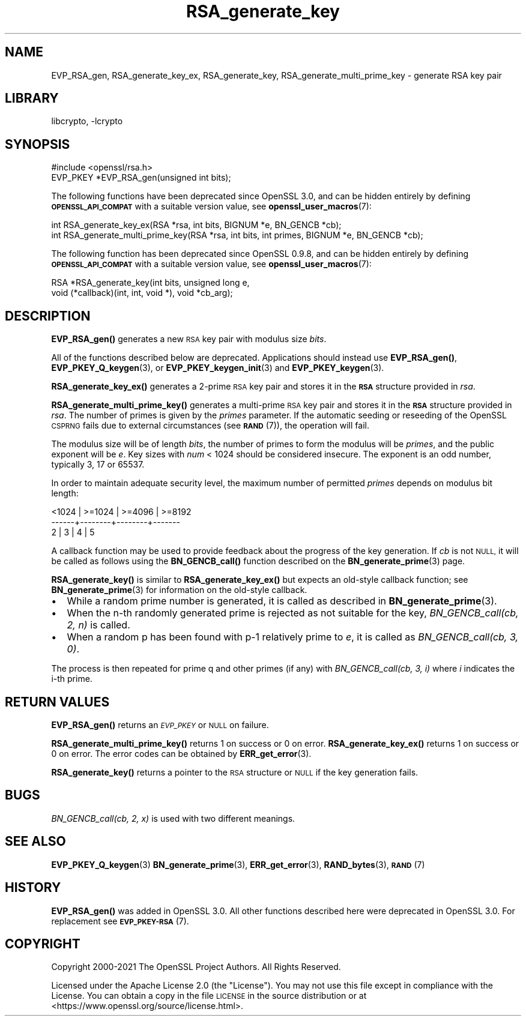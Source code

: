 .\"	$NetBSD: RSA_generate_key.3,v 1.23 2023/10/25 17:17:55 christos Exp $
.\"
.\" Automatically generated by Pod::Man 4.14 (Pod::Simple 3.43)
.\"
.\" Standard preamble:
.\" ========================================================================
.de Sp \" Vertical space (when we can't use .PP)
.if t .sp .5v
.if n .sp
..
.de Vb \" Begin verbatim text
.ft CW
.nf
.ne \\$1
..
.de Ve \" End verbatim text
.ft R
.fi
..
.\" Set up some character translations and predefined strings.  \*(-- will
.\" give an unbreakable dash, \*(PI will give pi, \*(L" will give a left
.\" double quote, and \*(R" will give a right double quote.  \*(C+ will
.\" give a nicer C++.  Capital omega is used to do unbreakable dashes and
.\" therefore won't be available.  \*(C` and \*(C' expand to `' in nroff,
.\" nothing in troff, for use with C<>.
.tr \(*W-
.ds C+ C\v'-.1v'\h'-1p'\s-2+\h'-1p'+\s0\v'.1v'\h'-1p'
.ie n \{\
.    ds -- \(*W-
.    ds PI pi
.    if (\n(.H=4u)&(1m=24u) .ds -- \(*W\h'-12u'\(*W\h'-12u'-\" diablo 10 pitch
.    if (\n(.H=4u)&(1m=20u) .ds -- \(*W\h'-12u'\(*W\h'-8u'-\"  diablo 12 pitch
.    ds L" ""
.    ds R" ""
.    ds C` ""
.    ds C' ""
'br\}
.el\{\
.    ds -- \|\(em\|
.    ds PI \(*p
.    ds L" ``
.    ds R" ''
.    ds C`
.    ds C'
'br\}
.\"
.\" Escape single quotes in literal strings from groff's Unicode transform.
.ie \n(.g .ds Aq \(aq
.el       .ds Aq '
.\"
.\" If the F register is >0, we'll generate index entries on stderr for
.\" titles (.TH), headers (.SH), subsections (.SS), items (.Ip), and index
.\" entries marked with X<> in POD.  Of course, you'll have to process the
.\" output yourself in some meaningful fashion.
.\"
.\" Avoid warning from groff about undefined register 'F'.
.de IX
..
.nr rF 0
.if \n(.g .if rF .nr rF 1
.if (\n(rF:(\n(.g==0)) \{\
.    if \nF \{\
.        de IX
.        tm Index:\\$1\t\\n%\t"\\$2"
..
.        if !\nF==2 \{\
.            nr % 0
.            nr F 2
.        \}
.    \}
.\}
.rr rF
.\"
.\" Accent mark definitions (@(#)ms.acc 1.5 88/02/08 SMI; from UCB 4.2).
.\" Fear.  Run.  Save yourself.  No user-serviceable parts.
.    \" fudge factors for nroff and troff
.if n \{\
.    ds #H 0
.    ds #V .8m
.    ds #F .3m
.    ds #[ \f1
.    ds #] \fP
.\}
.if t \{\
.    ds #H ((1u-(\\\\n(.fu%2u))*.13m)
.    ds #V .6m
.    ds #F 0
.    ds #[ \&
.    ds #] \&
.\}
.    \" simple accents for nroff and troff
.if n \{\
.    ds ' \&
.    ds ` \&
.    ds ^ \&
.    ds , \&
.    ds ~ ~
.    ds /
.\}
.if t \{\
.    ds ' \\k:\h'-(\\n(.wu*8/10-\*(#H)'\'\h"|\\n:u"
.    ds ` \\k:\h'-(\\n(.wu*8/10-\*(#H)'\`\h'|\\n:u'
.    ds ^ \\k:\h'-(\\n(.wu*10/11-\*(#H)'^\h'|\\n:u'
.    ds , \\k:\h'-(\\n(.wu*8/10)',\h'|\\n:u'
.    ds ~ \\k:\h'-(\\n(.wu-\*(#H-.1m)'~\h'|\\n:u'
.    ds / \\k:\h'-(\\n(.wu*8/10-\*(#H)'\z\(sl\h'|\\n:u'
.\}
.    \" troff and (daisy-wheel) nroff accents
.ds : \\k:\h'-(\\n(.wu*8/10-\*(#H+.1m+\*(#F)'\v'-\*(#V'\z.\h'.2m+\*(#F'.\h'|\\n:u'\v'\*(#V'
.ds 8 \h'\*(#H'\(*b\h'-\*(#H'
.ds o \\k:\h'-(\\n(.wu+\w'\(de'u-\*(#H)/2u'\v'-.3n'\*(#[\z\(de\v'.3n'\h'|\\n:u'\*(#]
.ds d- \h'\*(#H'\(pd\h'-\w'~'u'\v'-.25m'\f2\(hy\fP\v'.25m'\h'-\*(#H'
.ds D- D\\k:\h'-\w'D'u'\v'-.11m'\z\(hy\v'.11m'\h'|\\n:u'
.ds th \*(#[\v'.3m'\s+1I\s-1\v'-.3m'\h'-(\w'I'u*2/3)'\s-1o\s+1\*(#]
.ds Th \*(#[\s+2I\s-2\h'-\w'I'u*3/5'\v'-.3m'o\v'.3m'\*(#]
.ds ae a\h'-(\w'a'u*4/10)'e
.ds Ae A\h'-(\w'A'u*4/10)'E
.    \" corrections for vroff
.if v .ds ~ \\k:\h'-(\\n(.wu*9/10-\*(#H)'\s-2\u~\d\s+2\h'|\\n:u'
.if v .ds ^ \\k:\h'-(\\n(.wu*10/11-\*(#H)'\v'-.4m'^\v'.4m'\h'|\\n:u'
.    \" for low resolution devices (crt and lpr)
.if \n(.H>23 .if \n(.V>19 \
\{\
.    ds : e
.    ds 8 ss
.    ds o a
.    ds d- d\h'-1'\(ga
.    ds D- D\h'-1'\(hy
.    ds th \o'bp'
.    ds Th \o'LP'
.    ds ae ae
.    ds Ae AE
.\}
.rm #[ #] #H #V #F C
.\" ========================================================================
.\"
.IX Title "RSA_generate_key 3"
.TH RSA_generate_key 3 "2023-05-07" "3.0.12" "OpenSSL"
.\" For nroff, turn off justification.  Always turn off hyphenation; it makes
.\" way too many mistakes in technical documents.
.if n .ad l
.nh
.SH "NAME"
EVP_RSA_gen,
RSA_generate_key_ex, RSA_generate_key,
RSA_generate_multi_prime_key \- generate RSA key pair
.SH "LIBRARY"
libcrypto, -lcrypto
.SH "SYNOPSIS"
.IX Header "SYNOPSIS"
.Vb 1
\& #include <openssl/rsa.h>
\&
\& EVP_PKEY *EVP_RSA_gen(unsigned int bits);
.Ve
.PP
The following functions have been deprecated since OpenSSL 3.0, and can be
hidden entirely by defining \fB\s-1OPENSSL_API_COMPAT\s0\fR with a suitable version value,
see \fBopenssl_user_macros\fR\|(7):
.PP
.Vb 2
\& int RSA_generate_key_ex(RSA *rsa, int bits, BIGNUM *e, BN_GENCB *cb);
\& int RSA_generate_multi_prime_key(RSA *rsa, int bits, int primes, BIGNUM *e, BN_GENCB *cb);
.Ve
.PP
The following function has been deprecated since OpenSSL 0.9.8, and can be
hidden entirely by defining \fB\s-1OPENSSL_API_COMPAT\s0\fR with a suitable version value,
see \fBopenssl_user_macros\fR\|(7):
.PP
.Vb 2
\& RSA *RSA_generate_key(int bits, unsigned long e,
\&                       void (*callback)(int, int, void *), void *cb_arg);
.Ve
.SH "DESCRIPTION"
.IX Header "DESCRIPTION"
\&\fBEVP_RSA_gen()\fR generates a new \s-1RSA\s0 key pair with modulus size \fIbits\fR.
.PP
All of the functions described below are deprecated.
Applications should instead use \fBEVP_RSA_gen()\fR, \fBEVP_PKEY_Q_keygen\fR\|(3), or
\&\fBEVP_PKEY_keygen_init\fR\|(3) and \fBEVP_PKEY_keygen\fR\|(3).
.PP
\&\fBRSA_generate_key_ex()\fR generates a 2\-prime \s-1RSA\s0 key pair and stores it in the
\&\fB\s-1RSA\s0\fR structure provided in \fIrsa\fR.
.PP
\&\fBRSA_generate_multi_prime_key()\fR generates a multi-prime \s-1RSA\s0 key pair and stores
it in the \fB\s-1RSA\s0\fR structure provided in \fIrsa\fR. The number of primes is given by
the \fIprimes\fR parameter.
If the automatic seeding or reseeding of the OpenSSL \s-1CSPRNG\s0 fails due to
external circumstances (see \s-1\fBRAND\s0\fR\|(7)), the operation will fail.
.PP
The modulus size will be of length \fIbits\fR, the number of primes to form the
modulus will be \fIprimes\fR, and the public exponent will be \fIe\fR. Key sizes
with \fInum\fR < 1024 should be considered insecure. The exponent is an odd
number, typically 3, 17 or 65537.
.PP
In order to maintain adequate security level, the maximum number of permitted
\&\fIprimes\fR depends on modulus bit length:
.PP
.Vb 3
\&   <1024 | >=1024 | >=4096 | >=8192
\&   \-\-\-\-\-\-+\-\-\-\-\-\-\-\-+\-\-\-\-\-\-\-\-+\-\-\-\-\-\-\-
\&     2   |   3    |   4    |   5
.Ve
.PP
A callback function may be used to provide feedback about the
progress of the key generation. If \fIcb\fR is not \s-1NULL,\s0 it
will be called as follows using the \fBBN_GENCB_call()\fR function
described on the \fBBN_generate_prime\fR\|(3) page.
.PP
\&\fBRSA_generate_key()\fR is similar to \fBRSA_generate_key_ex()\fR but
expects an old-style callback function; see
\&\fBBN_generate_prime\fR\|(3) for information on the old-style callback.
.IP "\(bu" 2
While a random prime number is generated, it is called as
described in \fBBN_generate_prime\fR\|(3).
.IP "\(bu" 2
When the n\-th randomly generated prime is rejected as not
suitable for the key, \fIBN_GENCB_call(cb, 2, n)\fR is called.
.IP "\(bu" 2
When a random p has been found with p\-1 relatively prime to \fIe\fR,
it is called as \fIBN_GENCB_call(cb, 3, 0)\fR.
.PP
The process is then repeated for prime q and other primes (if any)
with \fIBN_GENCB_call(cb, 3, i)\fR where \fIi\fR indicates the i\-th prime.
.SH "RETURN VALUES"
.IX Header "RETURN VALUES"
\&\fBEVP_RSA_gen()\fR returns an \fI\s-1EVP_PKEY\s0\fR or \s-1NULL\s0 on failure.
.PP
\&\fBRSA_generate_multi_prime_key()\fR returns 1 on success or 0 on error.
\&\fBRSA_generate_key_ex()\fR returns 1 on success or 0 on error.
The error codes can be obtained by \fBERR_get_error\fR\|(3).
.PP
\&\fBRSA_generate_key()\fR returns a pointer to the \s-1RSA\s0 structure or
\&\s-1NULL\s0 if the key generation fails.
.SH "BUGS"
.IX Header "BUGS"
\&\fIBN_GENCB_call(cb, 2, x)\fR is used with two different meanings.
.SH "SEE ALSO"
.IX Header "SEE ALSO"
\&\fBEVP_PKEY_Q_keygen\fR\|(3)
\&\fBBN_generate_prime\fR\|(3), \fBERR_get_error\fR\|(3),
\&\fBRAND_bytes\fR\|(3), \s-1\fBRAND\s0\fR\|(7)
.SH "HISTORY"
.IX Header "HISTORY"
\&\fBEVP_RSA_gen()\fR was added in OpenSSL 3.0.
All other functions described here were deprecated in OpenSSL 3.0.
For replacement see \s-1\fBEVP_PKEY\-RSA\s0\fR\|(7).
.SH "COPYRIGHT"
.IX Header "COPYRIGHT"
Copyright 2000\-2021 The OpenSSL Project Authors. All Rights Reserved.
.PP
Licensed under the Apache License 2.0 (the \*(L"License\*(R").  You may not use
this file except in compliance with the License.  You can obtain a copy
in the file \s-1LICENSE\s0 in the source distribution or at
<https://www.openssl.org/source/license.html>.
